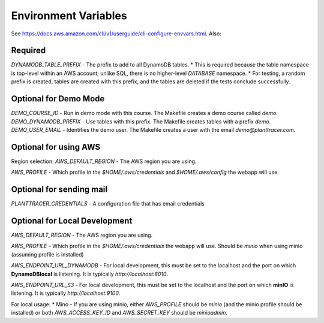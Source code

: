 Environment Variables
=========

See https://docs.aws.amazon.com/cli/v1/userguide/cli-configure-envvars.html. Also:



Required
--------

`DYNAMODB_TABLE_PREFIX` - The prefix to add to all DynamoDB tables.
* This is required because the table namespace is top-level within an AWS account; unlike SQL, there is no higher-level *DATABASE* namespace.
* For testing, a random prefix is created, tables are created with this prefix, and the tables are deleted if the tests conclude successfully.

Optional for Demo Mode
----------------------
`DEMO_COURSE_ID` - Run in demo mode with this course. The Makefile creates a demo course called `demo`.
`DEMO_DYNAMODB_PREFIX` - Use tables with this prefix. The Makefile creates tables with a prefix `demo`.
`DEMO_USER_EMAIL` - Identifies the demo user. The Makefile creates a user with the email `demo@planttracer.com`.

Optional for using AWS
----------------------
Region selection:
`AWS_DEFAULT_REGION` - The AWS region you are using.

`AWS_PROFILE` - Which profile in the `$HOME/.aws/credentials` and `$HOME/.aws/config` the webapp will use.

Optional for sending mail
-------------------------
`PLANTTRACER_CREDENTIALS` - A configuration file that has email credentials


Optional for Local Development
------------------------------

`AWS_DEFAULT_REGION` - The AWS region you are using.

`AWS_PROFILE` - Which profile in the `$HOME/.aws/credentials` the webapp will use. Should be `minio` when using minio (assuming profile is installed)

`AWS_ENDPOINT_URL_DYNAMODB` - For local development, this must be set to the localhost and the port on which **DynamoDBlocal** is listening. It is typically `http://localhost:8010`.

`AWS_ENDPOINT_URL_S3` - For local development, this must be set to the localhost and the port on which **minIO** is listening. It is typically `http://localhost:9100`.


For local usage:
* Mino - If you are using minio, either `AWS_PROFILE` should be `minio` (and the minio profile should be installed) or both `AWS_ACCESS_KEY_ID` and `AWS_SECRET_KEY` should be `minioadmin`.
